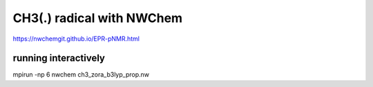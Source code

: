 ==========================
CH3(.) radical with NWChem
==========================

https://nwchemgit.github.io/EPR-pNMR.html


running interactively
~~~~~~~~~~~~~~~~~~~~~
mpirun -np 6 nwchem ch3_zora_b3lyp_prop.nw





